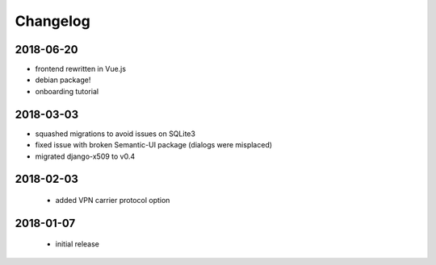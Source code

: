 Changelog
=========

2018-06-20
----------

* frontend rewritten in Vue.js
* debian package!
* onboarding tutorial

2018-03-03
----------

* squashed migrations to avoid issues on SQLite3
* fixed issue with broken Semantic-UI package (dialogs were misplaced)
* migrated django-x509 to v0.4

2018-02-03
----------

 * added VPN carrier protocol option

2018-01-07
----------

 * initial release
